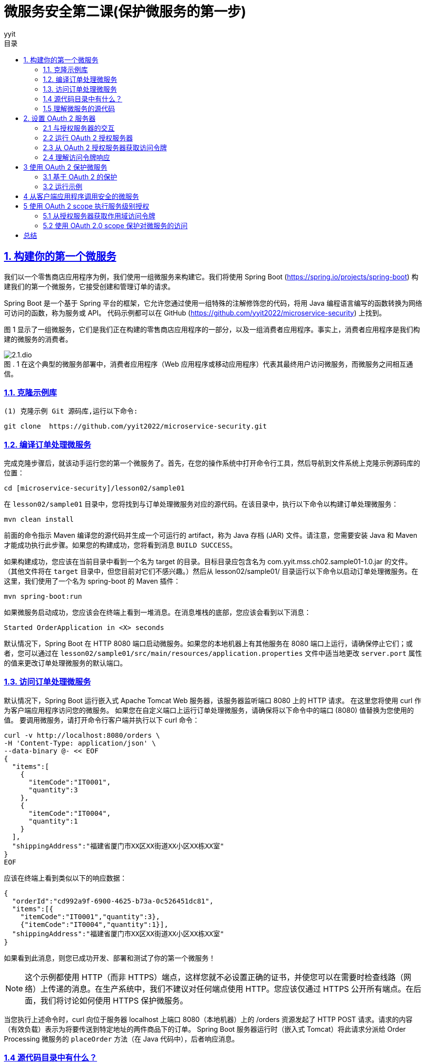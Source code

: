 = 微服务安全第二课(保护微服务的第一步)
:author: yyit
:stem: latexmath
:icons: font
:source-highlighter: coderay
:sectlinks:
:sectnumlevels: 4
:toc: left
:toc-title: 目录
:toclevels: 3

== 1. 构建你的第一个微服务

我们以一个零售商店应用程序为例，我们使用一组微服务来构建它。我们将使用 Spring Boot (https://spring.io/projects/spring-boot) 构建我们的第一个微服务，它接受创建和管理订单的请求。

Spring Boot 是一个基于 Spring 平台的框架，它允许您通过使用一组特殊的注解修饰您的代码，将用 Java 编程语言编写的函数转换为网络可访问的函数，称为服务或 API。
代码示例都可以在 GitHub (https://github.com/yyit2022/microservice-security) 上找到。

图 1 显示了一组微服务，它们是我们正在构建的零售商店应用程序的一部分，以及一组消费者应用程序。事实上，消费者应用程序是我们构建的微服务的消费者。

.1 在这个典型的微服务部署中，消费者应用程序（Web 应用程序或移动应用程序）代表其最终用户访问微服务，而微服务之间相互通信。
[caption="图 . "]
image::doc/2.1.dio.png[]

=== 1.1. 克隆示例库

 (1) 克隆示例 Git 源码库,运行以下命令:


 git clone  https://github.com/yyit2022/microservice-security.git

=== 1.2. 编译订单处理微服务

完成克隆步骤后，就该动手运行您的第一个微服务了。首先，在您的操作系统中打开命令行工具，然后导航到文件系统上克隆示例源码库的位置：

----
cd [microservice-security]/lesson02/sample01
----

在 `lesson02/sample01` 目录中，您将找到与订单处理微服务对应的源代码。在该目录中，执行以下命令以构建订单处理微服务：

----
mvn clean install
----

前面的命令指示 Maven 编译您的源代码并生成一个可运行的 artifact，称为 Java 存档 (JAR) 文件。请注意，您需要安装 Java 和 Maven 才能成功执行此步骤。如果您的构建成功，您将看到消息 `BUILD SUCCESS`。

如果构建成功，您应该在当前目录中看到一个名为 target 的目录。目标目录应包含名为 com.yyit.mss.ch02.sample01-1.0.jar 的文件。 （其他文件将在 `target` 目录中，但您目前对它们不感兴趣。）然后从 lesson02/sample01/ 目录运行以下命令以启动订单处理微服务。在这里，我们使用了一个名为 spring-boot 的 Maven 插件：

[source,bash]
----
mvn spring-boot:run
----

如果微服务启动成功，您应该会在终端上看到一堆消息。在消息堆栈的底部，您应该会看到以下消息：

[source,text]
----
Started OrderApplication in <X> seconds
----

默认情况下，Spring Boot 在 HTTP 8080 端口启动微服务。如果您的本地机器上有其他服务在 8080 端口上运行，请确保停止它们；或者，您可以通过在 `lesson02/sample01/src/main/resources/application.properties` 文件中适当地更改 `server.port` 属性的值来更改订单处理微服务的默认端口。

=== 1.3. 访问订单处理微服务
默认情况下，Spring Boot 运行嵌入式 Apache Tomcat Web 服务器，该服务器监听端口 8080 上的 HTTP 请求。
在这里您将使用 curl 作为客户端应用程序访问您的微服务。
如果您在自定义端口上运行订单处理微服务，请确保将以下命令中的端口 (8080) 值替换为您使用的值。
要调用微服务，请打开命令行客户端并执行以下 curl 命令：

[source,shell script]
----
curl -v http://localhost:8080/orders \
-H 'Content-Type: application/json' \
--data-binary @- << EOF
{
  "items":[
    {
      "itemCode":"IT0001",
      "quantity":3
    },
    {
      "itemCode":"IT0004",
      "quantity":1
    }
  ],
  "shippingAddress":"福建省厦门市XX区XX街道XX小区XX栋XX室"
}
EOF
----

应该在终端上看到类似以下的响应数据：

[source,text]
----
{
  "orderId":"cd992a9f-6900-4625-b73a-0c526451dc81",
  "items":[{
    "itemCode":"IT0001","quantity":3},
    {"itemCode":"IT0004","quantity":1}],
  "shippingAddress":"福建省厦门市XX区XX街道XX小区XX栋XX室"
}
----

如果看到此消息，则您已成功开发、部署和测试了你的第一个微服务！

NOTE: 这个示例都使用 HTTP（而非 HTTPS）端点，这样您就不必设置正确的证书，并使您可以在需要时检查线路（网络）上传递的消息。在生产系统中，我们不建议对任何端点使用 HTTP。您应该仅通过 HTTPS 公开所有端点。在后面，我们将讨论如何使用 HTTPS 保护微服务。

当您执行上述命令时，curl 向位于服务器 localhost 上端口 8080（本地机器）上的 /orders 资源发起了 HTTP POST 请求。请求的内容（有效负载）表示为将要传送到特定地址的两件商品下的订单。 Spring Boot 服务器运行时（嵌入式 Tomcat）将此请求分派给 Order Processing 微服务的 `placeOrder` 方法（在 Java 代码中），后者响应消息。

=== 1.4 源代码目录中有什么？

让我们在 sample01 目录中导航并检查其内容。您应该会看到一个名为 `pom.xml` 的文件和一个名为 `src` 的目录。导航到 src/main/java/com/yyit/mss/ch02/sample01/service/ 目录。您将看到两个文件：`OrderApplication.java` 和 `OrderProcesingService.java`。

在深入研究这些文件的内容之前，让我们解释一下在此处尝试构建的内容。
微服务是网络可访问功能的集合。
在这种情况下，网络可访问意味着这些功能可以通过 Web 浏览器和移动应用程序等应用程序或 curl (https:// curl.haxx.se/) 能够通过 HTTP 进行通信。
通常，微服务中的函数作为对 REST 资源 (https://spring.io/guides/tutorials/rest/) 的操作公开。
通常，资源表示您打算检查或操作的对象或实体。
映射到 HTTP 时，资源通常由请求 URI 标识，verb 由 HTTP method(GET、POST、PUT、DELETE、OPTION、PATCH) 表示。


一个电子商务应用程序使用微服务来检索订单详细信息的场景。映射到微服务中该特定功能的 HTTP 请求模板类似于以下内容：
----
GET /orders/{orderid}
----

`GET` 是本例中使用的 HTTP 方法，因为您正在执行数据检索操作。 `/orders/{orderid}` 是托管相应微服务的服务器上的资源路径。
此路径可用于唯一标识订单资源。 `{orderid}` 是一个变量，需要在实际 HTTP 请求中替换为**适当**的值。
像 `GET /orders/d59dbd56-6e8b-4e06-906f-59990ce2e330` 这样会要求微服务检索 `ID` 为 `d59dbd56-6e8b-4e06-906f-59990ce2e330` 的订单的详细信息。


=== 1.5 理解微服务的源代码

让我们看一下代码示例，看看如何用 Java 开发一个方法并使用 Spring Boot 将其公开为 HTTP 资源。使用操作系统中的文件浏览器打开位于 sample01/src/main/java/com/yyit/mss/ch02/sample01/service 的目录，然后在文本编辑器中打开 `OrderProcessingService.java` 文件。如果您熟悉 Eclipse、NetBeans、IntelliJ IDEA 或任何类似的 Java 集成开发环境 (IDE)，您可以将示例作为 Maven 项目导入到 IDE。以下清单显示了 `OrderProcessingService.java` 文件的内容。

.清单 2.1 `OrderProcessingService.java` 文件的内容
[source,java]
----
@RestController // 通知 Spring Boot 运行时将此类公开为微服务的 Rest 资源
@RequestMapping("/orders") // 指定服务所有资源所在的路径
public class OrderProcessingService {
    private Map<String, Order> orders = new HashMap<>();

    @PostMapping // 通知 Spring Boot 运行时将此方法公开为 POST HTTP 方法
    public ResponseEntity<Order> placeOrder(@RequestBody Order order) {
        System.out.println("接收到订单 "
                + order.getItems().size() + " 项");
        order.getItems().forEach((lineItem) ->
                System.out.println("订单项: " + lineItem.getItemCode() +
                        " 数量: " + lineItem.getQuantity()));
        String orderId = UUID.randomUUID().toString();
        order.setOrderId(orderId);
        orders.put(orderId, order);
        return new ResponseEntity<Order>(order, HttpStatus.CREATED);
    }
}
----

这段代码是一个简单的 Java 类，带有一个名为 `placeOrder` 的函数。您可能会注意到，我们使用 `@RestController` 注解装饰了该类，以通知 Spring Boot 运行时您有兴趣将此类公开为微服务。 `@RequestMapping` 注解指定了服务的所有资源所在的路径。我们还使用 `@PostMapping` 注解修饰了 `placeOrder` 函数，它通知 Spring Boot 运行时将此函数公开为 `/orders` 上下文中的 `POST` HTTP 方法（操作）。 `@RequestBody` 注解表示 HTTP 请求中的有效负载将分配给 `Order` 类型的对象。

同一目录中的另一个文件名为 `OrderApplication.java`。使用文本编辑器打开此文件并检查其内容，如下所示：

[source,java]
----
@SpringBootApplication
public class OrderApplication {
    public static void main(String args[]) {
        SpringApplication.run(OrderApplication.class, args);
    }
}
----

这个简单的 Java 类只有 `main` 函数。 `@SpringBootApplication` 注解通知 Spring Boot 运行时这个应用程序是一个 Spring Boot 应用程序。它还对 `OrderApplication` 类的同一个包中的 `Controller` 类（例如您之前看到的 `OrderProcessingService` 类）进行运行时检查。 `main` 函数是当您命令 JVM 运行特定 Java 程序时由 JVM 调用的函数。在 `main` 函数中，通过 `SpringApplication` 类的 `run` 实用程序函数启动 Spring Boot 应用程序，该类位于 Spring 框架中。

== 2. 设置 OAuth 2 服务器

现在已经启动并运行了你的第一个微服务，我们可以开始进入主要聚焦点：保护微服务。您将使用 OAuth 2 来保护您的边缘微服务。

当与 JWT 结合使用时，OAuth 2  可以成为一种高度可扩展的身份验证和授权机制，这对于保护微服务至关重要。

=== 2.1 与授权服务器的交互

在 OAuth 2 流程中，客户
端应用程序、最终用户和资源服务器都在不同阶段直接与授权服务器交互（见图 2）。
在从授权服务器请求令牌之前，客户端应用程序必须向它注册自己。

.2 OAuth 2 流程中的参与者：在典型的访问委托流程中，客户端（代表最终用户）使用授权服务器提供的令牌访问托管在资源服务器上的资源
[caption="图 . "]
image::doc/2.2.dio.png[]

授权服务器仅为它知道的客户端应用程序颁发令牌。一些授权服务器支持动态客户端注册协议 ( https://tools.ietf.org/html/rfc7591 )，它允许客户端即时或按需在授权服务器上注册自己（见图 3）。

.3 客户端应用程序向授权服务器请求访问令牌。授权服务器只向已知的客户端应用程序颁发令牌。客户端应用程序必须首先在授权服务器上注册。
[caption="图 . "]
image::doc/2.3.dio.png[]

Order Processing 微服务在这里扮演了**资源服务器**的角色，它会从客户端接收授权服务器发出的令牌，通常作为 HTTP 请求头或客户端发出 HTTP 请求时的查询参数（参见第 1 步）图 4)。_建议客户端通过 HTTPS 与微服务通信_，并在 HTTP header 而不是查询参数中发送令牌。因为查询参数是在 URL 中发送的，所以这些参数可以记录在服务器日志中。因此，任何有权访问日志的人都可以看到此信息。

使用 TLS 来保护 OAuth 2 流中所有实体之间的通信（或换句话说，使用 HTTPS）非常重要。
授权服务器为访问微服务（或资源）而颁发的令牌（访问令牌）必须像密码一样受到保护。
我们不会通过纯 HTTP 发送密码，而是始终使用 HTTPS。
因此，我们在通过网络发送访问令牌时遵循相同的过程。

.4 客户端应用程序在 HTTP 授权请求头中传递 OAuth 访问令牌以从资源服务器访问资源。
[caption="图 . "]
image::doc/2.4.dio.png[]

收到访问令牌后，订单处理微服务应在授予对其资源的访问权限之前根据授权服务器对其进行验证。
OAuth 2 授权服务器通常支持 OAuth 2 令牌自省配置文件 (https://tools.ietf.org/html/rfc7662) 或资源服务器的类似替代方案，
以检查访问令牌的有效性（见图 5）。
如果访问令牌是自包含的 JWT，资源服务器可以自行验证它，而无需与授权服务器交谈。我们将在后面详细讨论自包含的 JWT。

.5 订单处理微服务（资源服务器）通过与授权服务器对话来内省访问令牌。
[caption="图 . "]
image::doc/2.5.dio.png[]

=== 2.2 运行 OAuth 2 授权服务器

许多生产级 OAuth 2.0 授权服务器都在那里，既有专有的，也有开源的。
然而，在本章中，我们使用一个能够发布访问令牌的简单授权服务器。
它是使用 Spring Boot 构建的。在之前克隆的 Git 源码库中，您应该会在目录 lesson02 下找到一个名为 sample02 的目录。
您将在那里找到简单 OAuth 2 授权服务器的源代码。首先，编译并运行它；然后查看代码以了解它的作用。

要编译，使用命令行客户端导航到 lesson02/sample02 目录。从该目录中，执行以下 Maven 命令以编译和构建可运行 artifact：

----
mvn clean install
----

如果您的构建成功，您将看到消息 BUILD SUCCESS。您应该在名为 target 的目录中找到名为 com.yyit.mss.ch02.sample02-1.0.jar 的文件。从lesson02/sample02 目录中使用命令行客户端执行以下命令，以运行OAuth 2.0 授权服务器：

----
mvn spring-boot:run
----

如果成功运行服务器，应该看到以下消息：
----
Started OAuthServerApplication in <X> seconds
----

此消息表明您已成功启动授权服务器。默认情况下，OAuth 2.0 授权服务器在 HTTP 端口 8085 上运行。如果您的本地机器上有任何其他服务在 8085 端口上运行，请确保停止它们；或者，您可以通过在 lesson02/sample02/src/main/resources/application.properties 文件中适当地更改 server.port 属性的值来更改授权服务器的默认端口。

=== 2.3 从 OAuth 2 授权服务器获取访问令牌

要从授权服务器获取访问令牌，请使用 HTTP 客户端向服务器发出 HTTP 请求。在现实世界中，访问微服务的客户端应用程序会发出此请求。为此，您将使用 curl 作为 HTTP 客户端。要从授权服务器（在端口 8085 上运行）请求访问令牌，请使用命令行客户端运行以下命令：

[source,bash]
----
curl  -u "orderprocessingapp:orderprocessingsecret" \
-H "Content-Type: application/x-www-form-urlencoded" \
-d 'grant_type=client_credentials'  \
-X POST http://localhost:8085/oauth2/token
----

如果您的请求成功，您应该会看到类似于以下内容的响应：

[source,json]
----
{
  "access_token":"eyJraWQiOiJhOTQ5ODkyNC1kODE1LTRlZmItODlmYS1lYmFkMmFkOTU4OGMiLCJhbGciOiJSUzI1NiJ9.eyJzdWIiOiJ5eWl0IiwiYXVkIjoieXlpdCIsIm5iZiI6MTY1MTExNzE2MCwic2NvcGUiOlsib3BlbmlkIiwib3JkZXJzIl0sImlzcyI6Imh0dHA6XC9cL2xvY2FsaG9zdDo5MDAwIiwiZXhwIjoxNjUxMTE3NDYwLCJpYXQiOjE2NTExMTcxNjB9.SboppQgJ57rKCiq2sIivOeOKxNJoYjEZ-YXFjeLAE1x80cPLBAwf106YuUsZJNyxW_3uEn0K7JNIT7DWg3mVdhIHe5XOAD7W6nRR3DP_e3WXlXwugaNxDIInXBCFqTPleVldeSXEjMMpSGrsDnaIClAV1D9c0vrfZCtrUT0CvUO_tgMWtpQyCXGHLeeDsDYtasxXvgsocnozfoNpQyxvBdARtsqZEmBIErDPP-gr7FN_KETqiUfQ_CZMjVYV-992SNW-l7kOxdI03LhLygQ6CBiQWkCehQu1YMGgroiMVS6x1-yeT1A2LpClnnr2HsUbZAa9BDEMUzLqjDVZXCopqQ",
  "scope":"openid orders",
  "token_type":"Bearer",
  "expires_in":300
}
----

快速浏览一下这个请求并尝试理解它。
您可以将 `orderprocessingapp:orderprocessingsecret` 视为客户端应用程序的用户名 (orderprocessingapp) 和密码 (orderprocessingsecret)。唯一的区别是这些凭证属于应用程序，而不是用户。用于请求令牌的应用程序需要携带唯一标识符和授权服务器已知的密钥。提供给 `curl` 的 `-u` 标志指示它创建一个基本的身份验证请求头并将其作为 HTTP 请求的一部分发送到授权服务器。
然后 curl base64 编码 `orderprocessingapp:orderprocessingsecret` 字符串并创建基本身份验证 HTTP 请求头，如下所示：

```
Authorization: Basic b3JkZXJwcm9jZXNzaW5nYXBwOm9yZGVycHJvY2Vzc2luZ3NlY3JldA==
```

Basic 关键字后面的字符串是 `orderprocessingapp:orderprocessingsecret` 的 base64 编码值。
您可能已经注意到，您正在向 OAuth 2  授权服务器的令牌端点发送基本身份验证请求头，因为令牌端点受基本身份验证 (https://tools.ietf.org/html/rfc2617) 保护。
由于客户端应用程序在此处请求令牌，因此基本身份验证请求头应包含客户端应用程序的凭据，而不是用户的凭据。
请注意，这里的基本身份验证不用于保护资源服务器（或微服务）；
您为此目的使用 OAuth 2。此时的基本身份验证仅用于从授权服务器获取访问微服务所需的 OAuth 令牌。

[source,bash]
----
curl  -H "Authorization: Basic b3JkZXJwcm9jZXNzaW5nYXBwOm9yZGVycHJvY2Vzc2luZ3NlY3JldA==" \
-H "Content-Type: application/x-www-form-urlencoded" \
-d 'grant_type=client_credentials'  \
-X POST http://localhost:8085/oauth2/token
----

=== 2.4 理解访问令牌响应

以下列表提供了有关来自授权服务器的上述 JSON 响应的详细信息。

- _access_token_ — 授权服务器向客户端应用程序颁发的令牌值（在本例中为 curl）。

- _token_type_ — 令牌类型（当我们在附录 A 中讨论 OAuth 2 时将详细介绍此主题）。我们今天看到的大多数 OAuth 部署都使用不记名令牌。

- _expires_in_ — 令牌的有效期，以秒为单位。在此期间之后，令牌将被视为无效（过期）。

- _scope_ — 允许令牌在资源服务器（微服务）上执行的操作。

== 3 使用 OAuth 2 保护微服务

到目前为止，您已经学习了如何开发您的第一个微服务以及如何设置 OAuth 2 授权服务器以获取访问令牌。在本节中，您将看到如何保护您开发的微服务。到目前为止，您已经在没有任何安全措施的情况下访问了它。

=== 3.1 基于 OAuth 2 的保护

使用 OAuth 2 进行保护后，订单处理微服务现在需要来自调用客户端应用程序的有效安全令牌（访问令牌）。
然后，它会在授权服务器的帮助下验证此访问令牌，然后再授予对其资源的访问权限。图 6 说明了这种情况。

.6 客户端应用程序使用从授权服务器获取的访问令牌访问安全微服务。 Order Processing 微服务在授予对其资源的访问权限之前与授权服务器对话以验证令牌。
[caption="图 . "]
image::doc/2.6.dio.png[]

以下是图 6 所示的每个步骤中发生的情况：

. 客户端应用程序从授权服务器请求 OAuth 2 访问令牌。

. 响应步骤 1 中的请求，授权服务器向客户端应用程序发出访问令牌。

. 客户端应用程序向订单处理微服务发出 HTTP 请求。此请求携带在步骤 2 中获取的访问令牌作为 HTTP 请求头。

. Order Processing 微服务与授权服务器一起检查接收到的访问令牌是否有效。

. 响应步骤 4 中的请求，授权服务器检查提供的访问令牌是否是系统中的活动令牌（其状态为活动）以及该令牌在该特定时刻是否有效（未过期） .然后它响应 Order Processing 微服务，指示访问令牌是否有效。

. 响应第 3 步中的请求，并根据第 5 步中的结果，订单处理微服务响应客户端应用程序，要么授予对所请求资源的访问权限，要么发送错误消息。

已经使用 client_credentials 授权类型从授权服务器获取访问令牌。
在这种特殊情况下，授权服务器的令牌端点通过使用 client ID 和应用程序的 client secret 进行基本身份验证来保护。
当客户端应用程序不需要担心最终用户时，client_credentials 授予类型很好。
如果必须，它应该选择合适的授权类型。
*_client_credentials 授权类型主要用于系统到系统的身份验证_*。


=== 3.2 运行示例

导航到你从命令行应用程序从 Git 仓库克隆示例的目录，然后转到 lesson02/sample03 目录。从该目录中，执行以下 Maven 命令以构建示例：

----
mvn clean install
----

如果构建成功，您应该在当前目录中看到一个名为 target 的目录。target 目录应包含名为 com.yyit.mss.ch02.sample03-1.0.jar 的文件。
然后从 lesson02/sample03/ 目录运行以下命令以启动安全的订单处理微服务。在这里，我们使用了一个名为 spring-boot 的 Maven 插件：

----
mvn spring-boot:run
----

如果您成功运行服务器，您应该看到如下消息：

----
Started OrderApplication in <X> seconds
----

现在运行前面使用的相同 curl 命令来访问订单处理微服务：

[source]
----
curl -v http://localhost:8080/orders \
-H 'Content-Type: application/json' \
--data-binary @- << EOF
{
  "items":[
    {
      "itemCode":"IT0001",
      "quantity":3
    },
    {
      "itemCode":"IT0004",
      "quantity":1
    }
  ],
  "shippingAddress":"福建省厦门市XX区XX街道XX小区XX栋XX室"
}
EOF
----

您应该会看到一条错误消息，指出请求不成功。预期的响应消息如下：

----
HTTP/1.1 401
----

您的订单处理微服务现已受到保护，如果没有从授权服务器获取的有效访问令牌，则无法再访问。
要了解这是如何发生的，请查看订单处理微服务的修改后的源代码。
使用您喜欢的文本编辑器或 IDE，打开位于 src/main/java/com/yyit/mss/ch02/sample03/configuration 目录中的 SpringSecurityConfiguration.java 文件。
这个类的一个补充是注解 @EnableWebSecurity。此注解通知您的 Spring Boot 运行时将保护应用于此微服务的资源。

== 4 从客户端应用程序调用安全的微服务

在客户端应用程序可以访问您的安全订单处理微服务之前，它应该从授权服务器获取 OAuth2.0 访问令牌。
如前面所述，客户端应用程序至少需要有效的 Client ID 和 Client Secret 才能获取此令牌。
目前在您的 OAuth 2.0 授权服务器上注册的 Client ID 和 Client Secret 分别是 `orderprocessingservice` 和 `orderprocessingservicesecret`。
和前面一样，您可以使用以下 curl 命令来获取访问令牌：

```bash
curl  -H "Authorization: Basic b3JkZXJwcm9jZXNzaW5nYXBwOm9yZGVycHJvY2Vzc2luZ3NlY3JldA==" \
-H "Content-Type: application/x-www-form-urlencoded" \
-d 'grant_type=client_credentials'  \
-X POST http://localhost:8085/oauth2/token
```

如果请求成功，您应该得到一个访问令牌作为响应，如下所示：

[source,json]
----
{
  "access_token":"eyJraWQiOiI0MTU1MTQ2OC0zNjUyLTQ4ZTktYjNlMy04OTYyYTRiYTAzZDUiLCJhbGciOiJSUzI1NiJ9.eyJzdWIiOiJvcmRlcnByb2Nlc3NpbmdzZXJ2aWNlIiwiYXVkIjoib3JkZXJwcm9jZXNzaW5nc2VydmljZSIsIm5iZiI6MTY1MTEyOTI5MCwic2NvcGUiOlsicmVhZCIsIm9wZW5pZCIsIndyaXRlIl0sImlzcyI6Imh0dHA6XC9cL2xvY2FsaG9zdDo4MDg1IiwiZXhwIjoxNjUxMTI5NTkwLCJpYXQiOjE2NTExMjkyOTB9.eZ2Jkwzo10qTVeMPCaJHcQy329bXky1rRcVpQlY6mzqp0EnlGac86CGp2Fz_P1GxYCrvzpqUgO2B26IMd4n2y9D1j-c3wqyndDAw7DdK673YBCpS-7_9Ovgb1q9kON0uvlLGPT4cO91_F0W2Tj6Ar6XyhiZKRmfblEYAKbNhh14-LC8l4dSwEwWtr7JzTTSmEjuFUoD955QBN3uDz3fHXW4TyRgs9zc59MEEXBCqyRETNJIOxRaRPlU-XGryHX8ntKp7UkrwbNRPLo93GUACZ9MMGTaltstbjsCnFmsULXXwam7g3cXm6HY0bqH9bWdJfYSfqkfj4diaHb_XZML7BQ",
  "scope":"read openid write",
  "token_type":"Bearer",
  "expires_in":299
}
----

如前所述，`eyJraWQiOiI0MTU1MTQ2OC0zNjUyLTQ4ZTktYjNlMy04OTYyYTRiYTAzZDUiLCJhbGciOiJSUzI1NiJ9...` 是您获得的访问令牌的值，其有效期为将近 5 分钟（299 秒）。
需要将此访问令牌提供给您将向订单处理微服务发出的 HTTP 请求。
您需要将令牌作为名为 Authorization 的 HTTP 请求头发送，
并且请求头值需要以字符串 Bearer 为前缀，如下所示：

----
Authorization: Bearer  eyJraWQiOiI0MTU1MTQ2OC0zNjUyLTQ4ZTktYjNlMy04OTYyYTRiYTAzZDUiLCJhbGciOiJSUzI1NiJ9...
----

访问订单处理微服务的新 curl 命令如下：

[source,bash]
----
curl -v http://localhost:8080/orders \
-H 'Authorization: Bearer eyJraWQiOiI0MTU1MTQ2OC0zNjUyLTQ4ZTktYjNlMy04OTYyYTRiYTAzZDUiLCJhbGciOiJSUzI1NiJ9.eyJzdWIiOiJvcmRlcnByb2Nlc3NpbmdzZXJ2aWNlIiwiYXVkIjoib3JkZXJwcm9jZXNzaW5nc2VydmljZSIsIm5iZiI6MTY1MTEyOTI5MCwic2NvcGUiOlsicmVhZCIsIm9wZW5pZCIsIndyaXRlIl0sImlzcyI6Imh0dHA6XC9cL2xvY2FsaG9zdDo4MDg1IiwiZXhwIjoxNjUxMTI5NTkwLCJpYXQiOjE2NTExMjkyOTB9.eZ2Jkwzo10qTVeMPCaJHcQy329bXky1rRcVpQlY6mzqp0EnlGac86CGp2Fz_P1GxYCrvzpqUgO2B26IMd4n2y9D1j-c3wqyndDAw7DdK673YBCpS-7_9Ovgb1q9kON0uvlLGPT4cO91_F0W2Tj6Ar6XyhiZKRmfblEYAKbNhh14-LC8l4dSwEwWtr7JzTTSmEjuFUoD955QBN3uDz3fHXW4TyRgs9zc59MEEXBCqyRETNJIOxRaRPlU-XGryHX8ntKp7UkrwbNRPLo93GUACZ9MMGTaltstbjsCnFmsULXXwam7g3cXm6HY0bqH9bWdJfYSfqkfj4diaHb_XZML7BQ'
-H 'Content-Type: application/json' \
--data-binary @- << EOF
{
  "items":[
    {
      "itemCode":"IT0001",
      "quantity":3
    },
    {
      "itemCode":"IT0004",
      "quantity":1
    }
  ],
  "shippingAddress":"福建省厦门市XX区XX街道XX小区XX栋XX室"
}
EOF
----

请注意，`-H` 参数用于将访问令牌作为名为 Authorization 的 HTTP 请求头传递。
这一次，您应该看到订单处理微服务响应一条正确的消息，说明订单成功：

[source,json]
----
{
  "orderId":"481cd245-df48-4088-ba6c-e2daeac69b6c",
  "items":[
    {"itemCode":"IT0001","quantity":3},
    {"itemCode":"IT0004","quantity":1}
  ],
  "shippingAddress":"福建省厦门市XX区XX街道XX小区XX栋XX室"
}
----

如果您看到此消息，则您已成功创建、部署和测试了安全的微服务。
恭喜！客户端应用程序 (curl) 在 HTTP 请求头中发送到订单处理微服务的访问令牌已根据授权服务器进行验证。
这个过程称为令牌自省。
由于内省操作的结果最终成功，订单处理微服务授予对其资源的访问权限。

== 5 使用 OAuth 2 scope 执行服务级别授权

需要有效的访问令牌才能访问微服务。身份验证是应用于微服务以防止其受到欺骗的第一级防御。
在授予对微服务的访问权限之前发生的身份验证步骤可确保调用实体是系统中的有效客户端（用户、应用程序或两者）。
然而，身份验证并未提及客户端在系统中拥有的权限级别。

一个给定的微服务可能有多个操作。
例如，订单处理微服务有一个用于创建订单的操作 (`POST /orders`) 和另一个用于检索订单详细信息的操作 (`GET /orders/{id}`)。
微服务中的每个操作可能需要不同级别的访问权限。

privilege 描述了您被允许对资源执行的操作。通常，您在组织中的一个或多个角色描述了您在该组织内可以执行的操作以及您不可以执行的操作。privilege 还可以表明地位或可信度。如果您乘坐过商业航空公司，您可能熟悉属于航空公司飞行常客计划的旅客的会员身份。同样，privilege 是用户或应用程序在系统中拥有的访问级别的指示。

在 OAuth 2.0 的世界中，privilege 被映射到一个 scope。scope 是抽象 privilege 的方式。
privilege 可以是用户的角色、成员身份、可信度或其他内容。它也可以是几个这样的属性的组合。
您使用 scope 来抽象 privilege 的含义。
scope 声明调用客户端应用程序授予对资源的访问权限所需的 privilege。
例如，placeOrder 操作需要一个称为 write 的 scope，而 getOrder 操作需要一个称为 read 的 scope。

=== 5.1 从授权服务器获取作用域访问令牌

您在本章中构建的授权服务器包含两个应用程序：一个带有 Client ID `orderprocessingapp`，用于访问微服务，
另一个带有 Client ID `orderprocessingservice`。
您以这样一种方式配置这些应用程序，即具有 Client ID `orderprocessingapp` 的第一个应用程序有权获得读取和写入 scope，而具有 Client ID `orderprocessingservice` 的第二个应用程序仅有权获得读取 scope，如以下列表：

[source,java]
----
 @Bean
    public RegisteredClientRepository registeredClientRepository(PasswordEncoder encoder) {
        RegisteredClient registeredClient = RegisteredClient.withId(UUID.randomUUID().toString())
                .clientId("orderprocessingapp")
                .clientSecret(encoder.encode("orderprocessingsecret"))
                .clientAuthenticationMethod(ClientAuthenticationMethod.CLIENT_SECRET_POST)
                .authorizationGrantType(AuthorizationGrantType.AUTHORIZATION_CODE)
                .authorizationGrantType(AuthorizationGrantType.CLIENT_CREDENTIALS)
                .authorizationGrantType(AuthorizationGrantType.REFRESH_TOKEN)
                .redirectUri("https://oidcdebugger.com/debug")
                .redirectUri("https://www.baidu.com")
                .scope(OidcScopes.OPENID)
                .scope("read")
                .scope("write")
                .build();

        RegisteredClient registeredClient1 = RegisteredClient.withId(UUID.randomUUID().toString())
                .clientId("orderprocessingservice")
                .clientSecret(encoder.encode("orderprocessingservicesecret"))
                .clientAuthenticationMethod(ClientAuthenticationMethod.CLIENT_SECRET_BASIC)
                .clientAuthenticationMethod(ClientAuthenticationMethod.CLIENT_SECRET_POST)
                .authorizationGrantType(AuthorizationGrantType.CLIENT_CREDENTIALS)
                .redirectUri("https://oidcdebugger.com/debug")
                .redirectUri("https://www.baidu.com")
                .scope(OidcScopes.OPENID)
                .scope("read")
                .build();
        return new InMemoryRegisteredClientRepository(registeredClient,registeredClient1);
    }
----

此代码表明，任何使用 `orderprocessingapp` 的人都可以在 `read` 和 `write` scope 内获取访问令牌，而任何使用 `orderprocessingservice` 的用户只能在 `read` scope 内获取访问令牌。
在迄今为止获取访问令牌的所有请求中，您使用 `orderprocessingapp` 作为 Client ID 并请求了 read 和 write 两个 scope。

现在执行相同的请求以获取一个以 `orderprocessingservice` 作为 Client ID 的访问令牌，以查看令牌响应是什么样的。执行此 curl 命令以发出令牌请求：

```bash
curl  -u "orderprocessingservice:orderprocessingservicesecret" \
-H "Content-Type: application/x-www-form-urlencoded" \
-d 'grant_type=client_credentials'  \
-X POST http://localhost:8085/oauth2/token
```

如果令牌请求成功，您应该会看到以下响应：

```json
{
  "access_token":"eyJraWQiOiIyNzlkNzM5Zi1mNjIzLTRjMDEtOTFmYi00NTVmZThjMzFiZTIiLCJhbGciOiJSUzI1NiJ9.eyJzdWIiOiJvcmRlcnByb2Nlc3NpbmdzZXJ2aWNlIiwiYXVkIjoib3JkZXJwcm9jZXNzaW5nc2VydmljZSIsIm5iZiI6MTY1MTEzMDQ5Nywic2NvcGUiOlsicmVhZCIsIm9wZW5pZCJdLCJpc3MiOiJodHRwOlwvXC9sb2NhbGhvc3Q6ODA4NSIsImV4cCI6MTY1MTEzMDc5NywiaWF0IjoxNjUxMTMwNDk3fQ.ifh0XrokV_mueOddSq-3dZpcrAkbrZsgFFE9A7l9oIrYbudEXxgeKt71MyNLe7vkS_TO1HijOusTxoqhQH-CbsXmz_44rOPinSYLXLQJhlXLG7YGisePchbwr4MdR_j7PbtpVtaKPpGF8_y5WKLDdXbYhwZZ2cSDhVBljGKhjimakeKRb8FvpAATasdOdxSCFRB_9d2e6phoSKMOSUHRvLEcv__UIWvaBzmaDV1D241Tblziw8SFNWpDdb0HXEIDCec-aktPEyxd2qPweEW5G-fTtrAb7bbSY5yI8Mlax7z0q1XGPHNuuobG6r1GvtB5x2iaS-MuzpRZSWLa-t1ajQ",
  "scope":"read openid",
  "token_type":"Bearer",
  "expires_in":299
}
```


=== 5.2 使用 OAuth 2.0 scope 保护对微服务的访问

现在您已经了解授权服务器如何根据 scope 向令牌授予权限。
您将看到资源服务器或微服务如何对其想要保护的资源实施这些 scope。
以下清单（lesson02/sample03/src/main/java/com/yyit/mss/ch02/sample03/configuration/SpringSecurityConfiguration.java 类文件）解释了资源服务器如何执行这些规则。
```java
@EnableWebSecurity
public class SpringSecurityConfiguration extends WebSecurityConfigurerAdapter {

    private static final String SECURED_READ_SCOPE = "SCOPE_read";

    private static final String SECURED_WRITE_SCOPE = "SCOPE_write";

    private static final String SECURED_PATTERN_WRITE = "/orders/**";

    private static final String SECURED_PATTERN_READ = "/orders/{id}";

    @Override
    protected void configure(HttpSecurity http) throws Exception {
        // @formatter:off
        http.authorizeRequests()
                .antMatchers(SECURED_PATTERN_WRITE).hasAuthority(SECURED_WRITE_SCOPE)
                .antMatchers(SECURED_PATTERN_READ).hasAuthority(SECURED_READ_SCOPE)
                .anyRequest().authenticated()
                .and()
                .oauth2ResourceServer().jwt();
        // @formatter:on
    }

}
```

如您所见，该代码指示微服务运行时 (Spring Boot) 检查特定 HTTP 方法和请求路径的相关 scope。这行代码

```java
.antMatchers(SECURED_PATTERN_WRITE).hasAuthority(SECURED_WRITE_SCOPE)
```

检查针对与正则表达式 `/orders/**` 匹配的请求路径发出的任何请求的 scope write。类似地，这行代码检查在路径 `/orders/{id}` 上为请求 read 的 scope：

```java
.antMatchers(SECURED_PATTERN_READ).hasAuthority(SECURED_READ_SCOPE)
```

现在尝试使用只有 `read` scope 的令牌访问 POST /orders 资源。执行您上次使用的相同 curl 命令来访问此资源，但这次使用不同的令牌（仅具有读取访问权限的令牌）：

```bash
curl -v http://localhost:8080/orders \
-H 'Authorization: Bearer eyJraWQiOiIyNzlkNzM5Zi1mNjIzLTRjMDEtOTFmYi00NTVmZThjMzFiZTIiLCJhbGciOiJSUzI1NiJ9.eyJzdWIiOiJvcmRlcnByb2Nlc3NpbmdzZXJ2aWNlIiwiYXVkIjoib3JkZXJwcm9jZXNzaW5nc2VydmljZSIsIm5iZiI6MTY1MTEzMDg2NCwic2NvcGUiOlsicmVhZCIsIm9wZW5pZCJdLCJpc3MiOiJodHRwOlwvXC9sb2NhbGhvc3Q6ODA4NSIsImV4cCI6MTY1MTEzMTE2NCwiaWF0IjoxNjUxMTMwODY0fQ.EjUNRVaXQHiqWNFbi0Vbi13HMVo9zjVNcA8TlxpVCRwS9it43RiKxrctZeYGozuFqQGTDq9K3ikQGMeZAnj0iPM2G7n8xkBEj-JPc7ORY8ywkMKta52I_osRK3-_CZVnukaNniv6oD5UKHHQ5iLI0fO-k5sa-Qj8Mc1vsOBQTgj9fhv86r3BXsL8nXtdKwD9HBNDQJgbIPzZhoF4vmOf4TnolWz3b-fqnEUqLaj7WHJUkxZW6ZDrsrxIe3T8cNhr76Xf8PpoWu_amw5FJ9acgsuRIAoWqTgabVPonQyUQFuKxBWOA-KBOcYsfADBVAQ5zu-LzaLJFBSqknylPaqBmw' \
-H 'Content-Type: application/json' \
--data-binary @- << EOF
{
  "items":[
    {
      "itemCode":"IT0001",
      "quantity":3
    },
    {
      "itemCode":"IT0004",
      "quantity":1
    }
  ],
  "shippingAddress":"福建省厦门市XX区XX街道XX小区XX栋XX室"
}
EOF
```

执行此命令时，应该会看到来自资源服务器的此错误响应：

```
< HTTP/1.1 403
< WWW-Authenticate: Bearer error="insufficient_scope", error_description="The request requires higher privileges than provided by the access token.", error_uri="
```

此响应表示此特定操作的令牌 scope 不足，所需 scope 为 `write`。


== 总结


- OAuth 2 是一种授权框架，广泛用于保护边缘微服务部署。

- OAuth 2 支持多种授权类型。我们在本章中使用的客户端凭据授权类型主要用于系统到系统的身份验证。

- 授权服务器发出的每个访问令牌都与一个或多个 scope 耦合。 OAuth 2 中使用 scope 来表达附加到访问令牌的权限。

- OAuth 2 scope 用于保护和强制执行微服务中某些操作中的访问控制检查。

- 当前所有示例都使用 HTTP（而不是 HTTPS）端点来使您不必设置正确的证书，并使您可以在需要时检查线路（网络）上传递的消息。在生产系统中，我们不建议对任何端点使用 HTTP。
